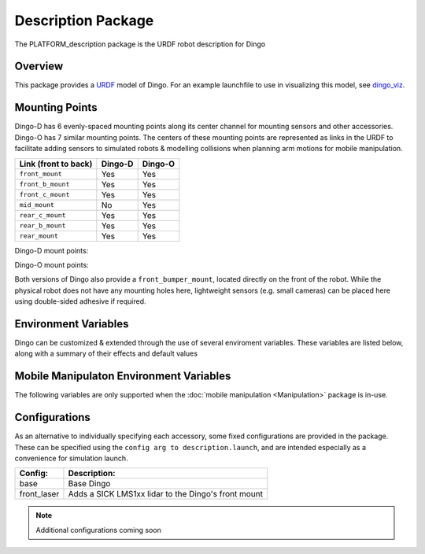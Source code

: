 Description Package
====================

The PLATFORM_description package is the URDF robot description for Dingo

.. _Source: https://github.com/dingo-cpr/dingo

Overview
---------

This package provides a `URDF <http://wiki.ros.org/urdf>`_ model of Dingo.  For an example launchfile to use in visualizing this model, see `dingo_viz <http://wiki.ros.org/dingo_viz>`_.

.. image:: images/dingo_urdf.png
  :alt: Dingo model


Mounting Points
-----------------

Dingo-D has 6 evenly-spaced mounting points along its center channel for mounting sensors and other accessories.  Dingo-O
has 7 similar mounting points.  The centers of these mounting points are represented as links in the URDF to facilitate
adding sensors to simulated robots & modelling collisions when planning arm motions for mobile manipulation.

====================== ========== ==========
Link (front to back)   Dingo-D    Dingo-O
====================== ========== ==========
``front_mount``        Yes        Yes
``front_b_mount``      Yes        Yes
``front_c_mount``      Yes        Yes
``mid_mount``          No         Yes
``rear_c_mount``       Yes        Yes
``rear_b_mount``       Yes        Yes
``rear_mount``         Yes        Yes
====================== ========== ==========

Dingo-D mount points:

.. image:: images/dingo-d-mounts.png
  :alt: Dingo-D mount points

Dingo-O mount points:

.. image:: images/dingo-o-mounts.png
  :alt: Dingo-O mount points

Both versions of Dingo also provide a ``front_bumper_mount``, located directly on the front of the robot.  While the physical
robot does not have any mounting holes here, lightweight sensors (e.g. small cameras) can be placed here using double-sided
adhesive if required.

.. image:: images/dingo-d-front_bumper_mount.png
  :alt: front_bumper_mount


Environment Variables
-----------------------

Dingo can be customized & extended through the use of several enviroment variables. These variables are listed below, along with a
summary of their effects and default values

.. raw:: html

    <table><tbody><tr><td><p><strong>Variable</strong> </p></td>
      <td><p><strong>Default</strong> </p></td>
      <td><p><strong>Description</strong> </p></td>
    </tr>
    <tr><td><span class="anchor" id="line-11"></span><p><tt>DINGO_OMNI</tt> </p></td>
      <td><p><tt>0</tt> </p></td>
      <td><p>Set to 1 to switch from Dingo-D to Dingo-O (with omni-directional mecanum wheels)</p></td>
    </tr>
    <tr><td><span class="anchor" id="line-11"></span><p><tt>DINGO_URDF_EXTRAS</tt> </p></td>
      <td><p><tt>emptyu.urdf</tt> </p></td>
      <td><p>Specifies the path to a URDF file with which to extend the robot's physical configuraiton</p></td>
    </tr>
    <tr><td><span class="anchor" id="line-11"></span><p><tt>DINGO_CONTROL_EXTRAS</tt> </p></td>
      <td><p><tt>0</tt> </p></td>
      <td><p>Set to 1 to enable loading <tt>DINGO_CONTROL_EXTRAS_PATH</tt></p></td>
    </tr>
    <tr><td><span class="anchor" id="line-11"></span><p><tt>DINGO_CONTROL_EXTRAS_PATH</tt> </p></td>
      <td><p><i>undefined</i> </p></td>
      <td><p>Path to a YAML file on-disk that can be used to override or extend Dingo's default controls</p></td>
    </tr>
    <tr><td><span class="anchor" id="line-11"></span><p><tt>DINGO_CONFIG</tt> </p></td>
      <td><p><tt>base</tt> </p></td>
      <td><p>Specifies what pre-made sensor/mission configuration to load (see below)</p></td>
    </tr>
    <!--
      Primary LIDAR Sensors
    -->
    <tr><td><span class="anchor" id="line-11"></span><p><tt>DINGO_LASER</tt> </p></td>
      <td><p><tt>0</tt> </p></td>
      <td><p>Set to 1 to equip Dingo with a primary lidar unit, normally front-facing</p></td>
    </tr>
    <tr><td><span class="anchor" id="line-11"></span><p><tt>DINGO_LASER_MODEL</tt> </p></td>
      <td><p><tt>lms1xx</tt> </p></td>
      <td>
        <p>Sets the model of lidar sensor on the robot. Ignored if <tt>DINGO_LASER</tt> is <tt>0</tt>.  Allowed values are:</p>
        <ul>
          <li><tt>lms1xx</tt> - Sick LMS-1xx (default)</li>
          <li><tt>ust10</tt> - Hokuyo UST-10</li>
        </ul>
      </td>
    </tr>
    <tr><td><span class="anchor" id="line-11"></span><p><tt>DINGO_LASER_MOUNT</tt> </p></td>
      <td><p><tt>front</tt> </p></td>
      <td>
        <p>Defines the mount point the Dingo's laser is connected to.  Allowed values are:</p>
        <ul>
          <li><tt>front[_b|_c]</tt></li>
          <li><tt>mid</tt> (Dingo-O only)</li>
          <li><tt>rear[_b|_c]</tt></li>
        </ul>
      </td>
    </tr>
    <tr><td><span class="anchor" id="line-11"></span><p><tt>DINGO_LASER_TOPIC</tt> </p></td>
      <td><p><tt>front/scan</tt> </p></td>
      <td><p>The ROS topic that Dingo's lidar publishes on</p></td>
    </tr>
    <tr><td><span class="anchor" id="line-11"></span><p><tt>DINGO_LASER_OFFSET</tt> </p></td>
      <td><p><tt>0.11 0 0</tt> </p></td>
      <td><p>XYZ offset for Dingo's lidar</p></td>
    </tr
    <tr><td><span class="anchor" id="line-11"></span><p><tt>DINGO_LASER_RPY</tt> </p></td>
      <td><p><tt>0 0 0</tt> </p></td>
      <td><p>RPY offset for Dingo's lidar</p></td>
    </tr>
    <!--
      Secondary LIDAR (ARK)
    -->
    <tr><td><span class="anchor" id="line-11"></span><p><tt>DINGO_LASER_SECONDARY</tt> </p></td>
      <td><p><tt>0</tt> </p></td>
      <td><p>Set to 1 to equip Dingo with a secondary lidar unit, normally rear-facing</p></td>
    </tr>
    <tr><td><span class="anchor" id="line-11"></span><p><tt>DINGO_LASER_SECONDARY_MODEL</tt> </p></td>
      <td><p><tt>lms1xx</tt> </p></td>
      <td>
        <p>Sets the model of secondary lidar sensor on the robot. Ignored if <tt>DINGO_LASER_SECONDARY</tt> is <tt>0</tt>.  Allowed values are:</p>
        <ul>
          <li><tt>lms1xx</tt> - Sick LMS-1xx (default)</li>
          <li><tt>ust10</tt> - Hokuyo UST-10</li>
        </ul>
      </td>
    </tr>
    <tr><td><span class="anchor" id="line-11"></span><p><tt>DINGO_LASER_SECONDARY_MOUNT</tt> </p></td>
      <td><p><tt>rear</tt> </p></td>
      <td>
        <p>Defines the mount point the Dingo's secondary laser is connected to.  Allowed values are:</p>
        <ul>
          <li><tt>front[_b|_c]</tt></li>
          <li><tt>mid</tt> (Dingo-O only)</li>
          <li><tt>rear[_b|_c]</tt></li>
        </ul>
      </td>
    </tr>
    <tr><td><span class="anchor" id="line-11"></span><p><tt>DINGO_LASER_SECONDARY_TOPIC</tt> </p></td>
      <td><p><tt>rear/scan</tt> </p></td>
      <td><p>The ROS topic that Dingo's secondary lidar publishes on</p></td>
    </tr>
    <tr><td><span class="anchor" id="line-11"></span><p><tt>DINGO_LASER_SECONDARY_OFFSET</tt> </p></td>
      <td><p><tt>-0.11 0 0</tt> </p></td>
      <td><p>XYZ offset for Dingo's secondary lidar</p></td>
    </tr
    <tr><td><span class="anchor" id="line-11"></span><p><tt>DINGO_LASER_SECONDARY_RPY</tt> </p></td>
      <td><p><tt>0 0 3.14159</tt> </p></td>
      <td><p>RPY offset for Dingo's secondary lidar</p></td>
    </tr>
    <!--
      3D LIDAR
    -->
    <tr><td><span class="anchor" id="line-11"></span><p><tt>DINGO_LASER_3D</tt> </p></td>
      <td><p><tt>0</tt> </p></td>
      <td><p>Set to 1 to equip Dingo with a primary 3D lidar unit, normally front-facing</p></td>
    </tr>
    <tr><td><span class="anchor" id="line-11"></span><p><tt>DINGO_LASER_3D_MODEL</tt> </p></td>
      <td><p><tt>vlp16</tt> </p></td>
      <td>
        <p>Sets the model of lidar sensor on the robot. Ignored if <tt>DINGO_LASER_3D</tt> is <tt>0</tt>.  Allowed values are:</p>
        <ul>
          <li><tt>vlp16</tt> - Velodyne VLP-16 (default)</li>
          <li>No other models supported yet, but may be expanded in future</li>
        </ul>
      </td>
    </tr>
    <tr><td><span class="anchor" id="line-11"></span><p><tt>DINGO_LASER_3D_MOUNT</tt> </p></td>
      <td><p><tt>front</tt> </p></td>
      <td>
        <p>Defines the mount point the Dingo's 3D laser is connected to.  Allowed values are:</p>
        <ul>
          <li><tt>front[_b|_c]</tt></li>
          <li><tt>mid</tt> (Dingo-O only)</li>
          <li><tt>rear[_b|_c]</tt></li>
        </ul>
      </td>
    </tr>
    <tr><td><span class="anchor" id="line-11"></span><p><tt>DINGO_LASER_3D_TOPIC</tt> </p></td>
      <td><p><tt>front/points</tt> </p></td>
      <td><p>The ROS topic that Dingo's 3D lidar publishes on</p></td>
    </tr>
    <tr><td><span class="anchor" id="line-11"></span><p><tt>DINGO_LASER_3D_OFFSET</tt> </p></td>
      <td><p><tt>0 0 0</tt> </p></td>
      <td><p>XYZ offset for Dingo's 3D lidar</p></td>
    </tr
    <tr><td><span class="anchor" id="line-11"></span><p><tt>DINGO_LASER_3D_RPY</tt> </p></td>
      <td><p><tt>0 0 0</tt> </p></td>
      <td><p>RPY offset for Dingo's 3D lidar</p></td>
    </tr>
    <!--
      RealSense Sensors
    -->
    <tr><td><span class="anchor" id="line-11"></span><p><tt>DINGO_REALSENSE</tt> </p></td>
      <td><p><tt>0</tt> </p></td>
      <td><p>Set to 1 to equip Dingo with a RealSense depth camera</p></td>
    </tr>
    <tr><td><span class="anchor" id="line-11"></span><p><tt>DINGO_REALSENSE_MODEL</tt> </p></td>
      <td><p><tt>d435</tt> </p></td>
      <td>
        <p>Sets the model of RealSense camera on the robot. Ignored if <tt>DINGO_REALSENSE</tt> is <tt>0</tt>.  Allowed values are:</p>
        <ul>
          <li><tt>d435</tt> (default)</li>
          <li><tt>d435i</tt></li>
          <li><tt>d415</tt></li>
          <li><tt>d455</tt> <i>Note: this camera is not supported by the <tt>realsense2_camera</tt> package yet; it is included or future compatibility</i></li>
          <li><tt>l515</tt></li>
        </ul>
      </td>
    </tr>
    <tr><td><span class="anchor" id="line-11"></span><p><tt>DINGO_REALSENSE_MOUNT</tt> </p></td>
      <td><p><tt>front</tt> </p></td>
      <td>
        <p>Defines the mount point the Dingo's RealSense is connected to</p>
        <ul>
          <li><tt>front</tt></li>
          <li><tt>mid</tt></li>
          <li><tt>rear</tt></li>
          <li><tt>front_bumper</tt></li>
        </ul>
      </td>
    </tr>
    <tr><td><span class="anchor" id="line-11"></span><p><tt>DINGO_REALSENSE_TOPIC</tt> </p></td>
      <td><p><tt>realsense</tt> </p></td>
      <td><p>The ROS namespace that Dingo's Realsense topics publish in.  e.g. pointcloud data will be in <tt>$(DINGO_REALSENSE_TOPIC)/depth/color/points</tt></p></td>
    </tr>
    <tr><td><span class="anchor" id="line-11"></span><p><tt>DINGO_REALSENSE_OFFSET</tt> </p></td>
      <td><p><tt>0 0 0</tt> </p></td>
      <td><p>XYZ offset for Dingo's RealSense</p></td>
    </tr
    <tr><td><span class="anchor" id="line-11"></span><p><tt>DINGO_REALSENSE_RPY</tt> </p></td>
      <td><p><tt>0 0 0</tt> </p></td>
      <td><p>RPY offset for Dingo's RealSense</p></td>
    </tr>
    </tbody></table>

Mobile Manipulaton Environment Variables
-------------------------------------------

The following variables are only supported when the :doc:`mobile manipulation <Manipulation>` package is in-use.

.. raw:: html

    <table><tbody><tr><td><p><strong>Variable</strong> </p></td>
      <td><p><strong>Default</strong> </p></td>
      <td><p><strong>Description</strong> </p></td>
    </tr>
    <!--
      Arm Configuration
    -->
    <tr><td><span class="anchor" id="line-11"></span><p><tt>DINGO_ARM_MODEL</tt> </p></td>
      <td><p><tt>gen3_lite</tt> </p></td>
      <td><p>The model of arm mounted to the Dingo</p></td>
    </tr>
    <tr><td><span class="anchor" id="line-11"></span><p><tt>DINGO_ARM_GRIPPER</tt> </p></td>
      <td><p><tt>gen3_lite_2f</tt> </p></td>
      <td><p>The type of gripper mounted to the end of the arm</p></td>
    </tr>
    <tr><td><span class="anchor" id="line-11"></span><p><tt>DINGO_ARM_DOF</tt> </p></td>
      <td><p><tt>6</tt> </p></td>
      <td><p>The number of degrees of freedom in the arm</p></td>
    </tr>
    <tr><td><span class="anchor" id="line-11"></span><p><tt>DINGO_ARM_MOUNT</tt> </p></td>
      <td><p><tt>front_b_mount</tt> </p></td>
      <td><p>Specifies the link that the arm is attached to in the URDF</p></td>
    </tr>
    <tr><td><span class="anchor" id="line-11"></span><p><tt>DINGO_ARM_XYZ</tt> </p></td>
      <td><p><tt>0 0 0</tt> </p></td>
      <td><p>XYZ offset for Dingo's arm relative to its mounting point</p></td>
    </tr>
    <tr><td><span class="anchor" id="line-11"></span><p><tt>DINGO_ARM_RPY</tt> </p></td>
      <td><p><tt>0 0 0</tt> </p></td>
      <td><p>RPY offset for Dingo's arm relative to its mounting point</p></td>
    </tr>
    <tr><td><span class="anchor" id="line-11"></span><p><tt>DINGO_ARM_HOST</tt> </p></td>
      <td><p><tt>192.168.131.40</tt> </p></td>
      <td><p>IP address of the Dingo's arm</p></td>
    </tr>
    <tr><td><span class="anchor" id="line-11"></span><p><tt>DINGO_ARM_EXTERNAL_POWER</tt> </p></td>
      <td><p><tt>0</tt> </p></td>
      <td><p>Set to 1 to add the arm's power regulator to the robot's URDF</p></td>
    </tr>
    <tr><td><span class="anchor" id="line-11"></span><p><tt>DINGO_ARM_EXTERNAL_POWER_MOUNT</tt> </p></td>
      <td><p><tt>rear_b_mount</tt> </p></td>
      <td><p>Specifies the link the external power regulator is attached to</p></td>
    </tr>
    <tr><td><span class="anchor" id="line-11"></span><p><tt>DINGO_ARM_EXTERNAL_POWER_XYZ</tt> </p></td>
      <td><p><tt>0 0 0</tt> </p></td>
      <td><p>The XYZ offset for the external power regulator relative to its mount point</p></td>
    </tr>
    <tr><td><span class="anchor" id="line-11"></span><p><tt>DINGO_ARM_EXTERNAL_POWER_RPY</tt> </p></td>
      <td><p><tt>0 0 0</tt> </p></td>
      <td><p>The RPY offset for the external power regulator relative to its mount point</p></td>
    </tr>
    </tbody></table>

Configurations
-----------------

As an alternative to individually specifying each accessory, some fixed configurations are provided in the package. These can be specified using the ``config arg to description.launch``, and are intended especially as a convenience for simulation launch.

====================================  ====================================================
Config:                               Description:
====================================  ====================================================
base                                  Base Dingo
front_laser                           Adds a SICK LMS1xx lidar to the Dingo's front mount
====================================  ====================================================

.. Note::

  Additional configurations coming soon
